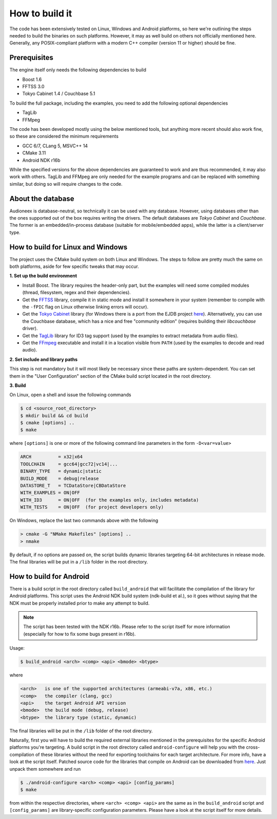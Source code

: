 
How to build it
===============

The code has been extensively tested on Linux, Windows and Android platforms,
so here we're outlining the steps needed to build the binaries on such
platforms. However, it may as well build on others not officially mentioned 
here. Generally, any POSIX-compliant platform with a modern C++ compiler
(version 11 or higher) should be fine.


Prerequisites
-------------

The engine itself only needs the following dependencies to build

* Boost 1.6
* FFTSS 3.0
* Tokyo Cabinet 1.4 / Couchbase 5.1

To build the full package, including the examples, you need to add the following 
optional dependencies

* TagLib
* FFMpeg

The code has been developed mostly using the below mentioned tools, but anything
more recent should also work fine, so these are considered the minimum
requirements

* GCC 6/7, CLang 5, MSVC++ 14
* CMake 3.11
* Android NDK r16b

While the specified versions for the above dependencies are guaranteed to work 
and are thus recommended, it may also work with others. TagLib and FFMpeg are 
only needed for the example programs and can be replaced with something similar, 
but doing so will require changes to the code.


About the database
------------------

Audioneex is database-neutral, so technically it can be used with any database. 
However, using databases other than the ones supported out of the box requires 
writing the drivers. The default databases are *Tokyo Cabinet* and *Couchbase*. 
The former is an embedded/in-process database (suitable for mobile/embedded apps), 
while the latter is a client/server type.


How to build for Linux and Windows
----------------------------------

The project uses the CMake build system on both Linux and Windows.
The steps to follow are pretty much the same on both platforms, aside
for few specific tweaks that may occur.

**1.  Set up the build environment**

* Install Boost. The library requires the header-only part, but the examples 
  will need some compiled modules (thread, filesystem, regex and their dependencies).
* Get the `FFTSS <http://www.ssisc.org/fftss/>`_ library, compile it in static
  mode and install it somewhere in your system (remember to compile with the
  ``-fPIC`` flag on Linux otherwise linking errors will occur).
* Get the `Tokyo Cabinet <https://fallabs.com/tokyocabinet/>`_ library (for 
  Windows there is a port from the EJDB project `here <https://github.com/Softmotions/ejdb/tree/ejdb_1.x>`_). 
  Alternatively, you can use the Couchbase database, which has a nice and free
  "community edition" (requires building their *libcouchbase* driver).
* Get the `TagLib <https://taglib.org/>`_ library for ID3 tag support (used by 
  the examples to extract metadata from audio files).
* Get the `FFmpeg <https://ffmpeg.org/>`_ executable and install it in a location 
  visible from ``PATH`` (used by the examples to decode and read audio).

**2.  Set include and library paths**

This step is not mandatory but it will most likely be necessary since these paths
are system-dependent. You can set them in the "User Configuration" section
of the CMake build script located in the root directory.

**3.  Build**

On Linux, open a shell and issue the following commands

.. code-block:: bash

   $ cd <source_root_directory>
   $ mkdir build && cd build
   $ cmake [options] ..
   $ make

where ``[options]`` is one or more of the following command line parameters in
the form ``-D<var=value>``

.. code-block:: none

   ARCH          = x32|x64
   TOOLCHAIN     = gcc64|gcc72|vc14|...
   BINARY_TYPE   = dynamic|static
   BUILD_MODE    = debug|release
   DATASTORE_T   = TCDataStore|CBDataStore
   WITH_EXAMPLES = ON|OFF
   WITH_ID3      = ON|OFF  (for the examples only, includes metadata)
   WITH_TESTS    = ON|OFF  (for project developers only)

On Windows, replace the last two commands above with the following

.. code-block:: shell

   > cmake -G "NMake Makefiles" [options] ..
   > nmake

By default, if no options are passed on, the script builds dynamic libraries
targeting 64-bit architectures in release mode. The final libraries will be put 
in a ``/lib`` folder in the root directory.


How to build for Android
------------------------

There is a build script in the root directory called ``build_android`` that will 
facilitate the compilation of the library for Android platforms. This script
uses the Android NDK build system (ndk-build et al.), so it goes without saying
that the NDK must be properly installed prior to make any attempt to build.

.. note::

   The script has been tested with the NDK r16b. Please refer to the script 
   itself for more information (especially for how to fix some bugs present in r16b).

Usage:

.. code-block:: bash

   $ build_android <arch> <comp> <api> <bmode> <btype>

where

.. code-block:: none

   <arch>   is one of the supported architectures (armeabi-v7a, x86, etc.)
   <comp>   the compiler (clang, gcc)
   <api>    the target Android API version
   <bmode>  the build mode (debug, release)
   <btype>  the library type (static, dynamic)

The final libraries will be put in the ``/lib`` folder of the root directory.

Naturally, first you will have to build the required external libraries mentioned 
in the prerequisites for the specific Android platforms you're targeting. A build 
script in the root directory called ``android-configure`` will help you with the
cross-compilation of these libraries without the need for exporting toolchains
for each target architecture. For more info, have a look at the script itself.
Patched source code for the libraries that compile on Android can be downloaded
from `here <https://www.dropbox.com/s/kg9sn42d80lt0gt/audioneex_android_ext_libs.tar.gz>`_.
Just unpack them somewhere and run

.. code-block:: bash

   $ ./android-configure <arch> <comp> <api> [config_params]
   $ make
    
from within the respective directories, where ``<arch> <comp> <api>`` are the same 
as in the ``build_android`` script and ``[config_params]`` are library-specific
configuration parameters. Please have a look at the script itself for more details.

